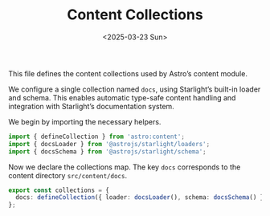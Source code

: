 #+TITLE: Content Collections
#+DATE: <2025-03-23 Sun>
#+hugo_section: docs/0_meta/0a_website_generation

This file defines the content collections used by Astro’s content module.

We configure a single collection named ~docs~, using Starlight’s built-in loader and schema. This enables automatic type-safe content handling and integration with Starlight’s documentation system.

We begin by importing the necessary helpers.

#+begin_src typescript :tangle ../src/content.config.ts
import { defineCollection } from 'astro:content';
import { docsLoader } from '@astrojs/starlight/loaders';
import { docsSchema } from '@astrojs/starlight/schema';
#+end_src

Now we declare the collections map. The key ~docs~ corresponds to the content directory ~src/content/docs~.

#+begin_src typescript :tangle ../src/content.config.ts
export const collections = {
  docs: defineCollection({ loader: docsLoader(), schema: docsSchema() }),
};
#+end_src
